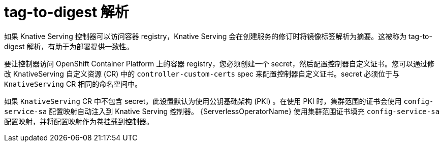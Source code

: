 // Module included in the following assemblies
//
// * serverless/admin_guide/serverless-configuration.adoc

:_content-type: CONCEPT
[id="serverless-tag-to-digest-resolution_{context}"]
= tag-to-digest 解析

如果 Knative Serving 控制器可以访问容器 registry，Knative Serving 会在创建服务的修订时将镜像标签解析为摘要。这被称为 tag-to-digest 解析，有助于为部署提供一致性。

要让控制器访问 OpenShift Container Platform 上的容器 registry，您必须创建一个 secret，然后配置控制器自定义证书。您可以通过修改 KnativeServing 自定义资源 (CR) 中的 `controller-custom-certs` spec 来配置控制器自定义证书。secret 必须位于与 `KnativeServing` CR 相同的命名空间中。

如果 `KnativeServing` CR 中不包含 secret，此设置默认为使用公钥基础架构 (PKI) 。在使用 PKI 时，集群范围的证书会使用 `config-service-sa` 配置映射自动注入到 Knative Serving 控制器。 {ServerlessOperatorName} 使用集群范围证书填充 `config-service-sa` 配置映射，并将配置映射作为卷挂载到控制器。
